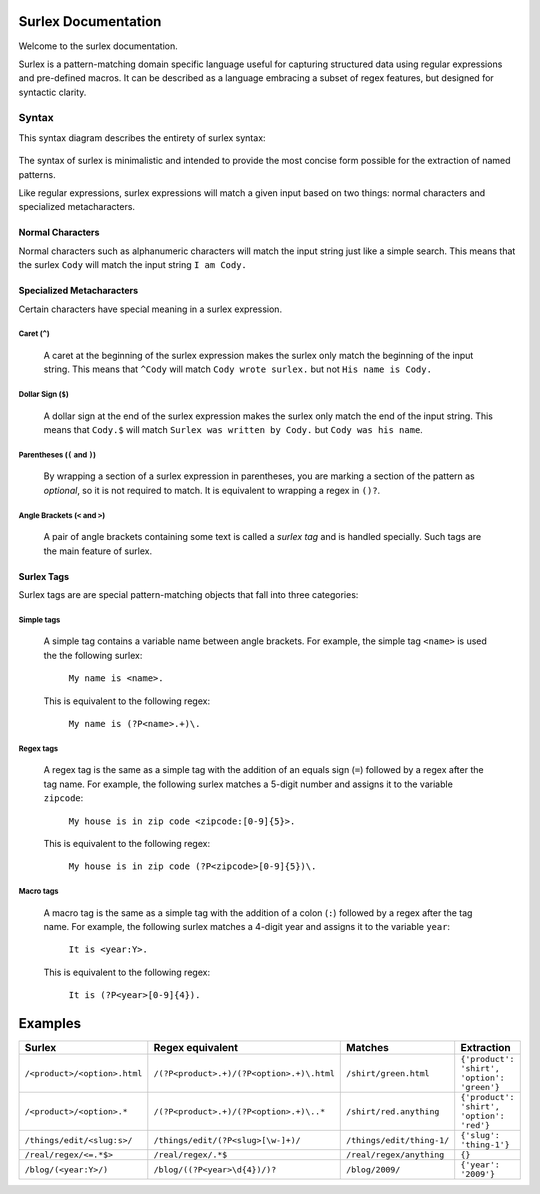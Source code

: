 .. surlex documentation master file, created by
   sphinx-quickstart on Sun Nov 15 09:07:51 2009.
   You can adapt this file completely to your liking, but it should at least
   contain the root `toctree` directive.

====================
Surlex Documentation
====================

Welcome to the surlex documentation.

Surlex is a pattern-matching domain specific language useful for capturing
structured data using regular expressions and pre-defined macros. It can be
described as a language embracing a subset of regex features, but designed
for syntactic clarity.


------
Syntax
------

This syntax diagram describes the entirety of surlex syntax:

    .. image:: images/syntax-diagram.gif
       :alt: Surlex syntax diagram

The syntax of surlex is minimalistic and intended to provide the most concise
form possible for the extraction of named patterns.

Like regular expressions, surlex expressions will match a given input based
on two things: normal characters and specialized metacharacters.

Normal Characters
=================
Normal characters such as alphanumeric characters will match the input
string just like a simple search. This means that the surlex ``Cody``
will match the input string ``I am Cody.``


Specialized Metacharacters
==========================
Certain characters have special meaning in a surlex expression.

Caret (``^``)
-------------
    A caret at the beginning of the surlex expression makes the surlex
    only match the beginning of the input string. This means that
    ``^Cody`` will match ``Cody wrote surlex.`` but not ``His name
    is Cody.``

Dollar Sign (``$``)
-------------------
    A dollar sign at the end of the surlex expression makes the surlex
    only match the end of the input string. This means that ``Cody.$``
    will match ``Surlex was written by Cody.`` but ``Cody was his
    name``.

Parentheses (``(`` and ``)``)
-----------------------------
    By wrapping a section of a surlex expression in parentheses,
    you are marking a section of the pattern as `optional`, so
    it is not required to match. It is equivalent to wrapping a regex
    in ``()?``.

Angle Brackets (``<`` and ``>``)
--------------------------------
    A pair of angle brackets containing some text is called a `surlex
    tag` and is handled specially. Such tags are the main feature
    of surlex.

Surlex Tags
===========
Surlex tags are are special pattern-matching objects that fall into three
categories:

Simple tags
-----------
    A simple tag contains a variable name between angle brackets. For
    example, the simple tag ``<name>`` is used the the following surlex:

        ``My name is <name>.``

    This is equivalent to the following regex:

        ``My name is (?P<name>.+)\.``

Regex tags
----------
    A regex tag is the same as a simple tag with the addition of an
    equals sign (``=``) followed by a regex after the tag name. For
    example, the following surlex matches a 5-digit number and assigns
    it to the variable ``zipcode``:

        ``My house is in zip code <zipcode:[0-9]{5}>.``

    This is equivalent to the following regex:

        ``My house is in zip code (?P<zipcode>[0-9]{5})\.``

Macro tags
----------
    A macro tag is the same as a simple tag with the addition of a
    colon (``:``) followed by a regex after the tag name. For example,
    the following surlex matches a 4-digit year and assigns it to the
    variable ``year``:

        ``It is <year:Y>.``

    This is equivalent to the following regex:

        ``It is (?P<year>[0-9]{4}).``

========
Examples
========

============================    =========================================   =========================   ===========================================
Surlex                          Regex equivalent                            Matches                     Extraction
============================    =========================================   =========================   ===========================================
``/<product>/<option>.html``    ``/(?P<product>.+)/(?P<option>.+)\.html``   ``/shirt/green.html``       ``{'product': 'shirt', 'option': 'green'}``
``/<product>/<option>.*``       ``/(?P<product>.+)/(?P<option>.+)\..*``     ``/shirt/red.anything``     ``{'product': 'shirt', 'option': 'red'}``
``/things/edit/<slug:s>/``      ``/things/edit/(?P<slug>[\w-]+)/``          ``/things/edit/thing-1/``   ``{'slug': 'thing-1'}``
``/real/regex/<=.*$>``          ``/real/regex/.*$``                         ``/real/regex/anything``    ``{}``
``/blog/(<year:Y>/)``           ``/blog/((?P<year>\d{4})/)?``               ``/blog/2009/``             ``{'year': '2009'}``
============================    =========================================   =========================   ===========================================
